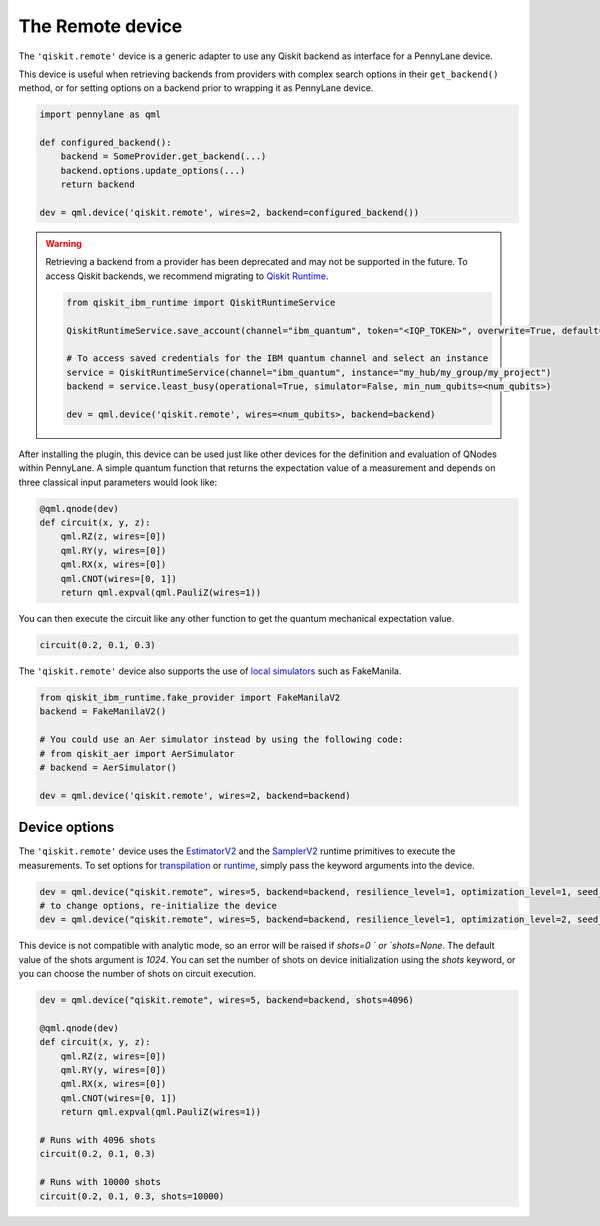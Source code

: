 The Remote device
===================

The ``'qiskit.remote'`` device is a generic adapter to use any Qiskit backend as interface
for a PennyLane device.

This device is useful when retrieving backends from providers with complex search options in
their ``get_backend()`` method, or for setting options on a backend prior to wrapping it as
PennyLane device.

.. code-block:: python

    import pennylane as qml

    def configured_backend():
        backend = SomeProvider.get_backend(...)
	backend.options.update_options(...)
	return backend

    dev = qml.device('qiskit.remote', wires=2, backend=configured_backend())

.. warning::

    Retrieving a backend from a provider has been deprecated and may not be supported 
    in the future. To access Qiskit backends, we recommend migrating to 
    `Qiskit Runtime <https://docs.quantum.ibm.com/api/migration-guides/qiskit-runtime-from-ibm-provider>`_.

    .. code-block:: python

        from qiskit_ibm_runtime import QiskitRuntimeService

        QiskitRuntimeService.save_account(channel="ibm_quantum", token="<IQP_TOKEN>", overwrite=True, default=true)

        # To access saved credentials for the IBM quantum channel and select an instance
        service = QiskitRuntimeService(channel="ibm_quantum", instance="my_hub/my_group/my_project")
        backend = service.least_busy(operational=True, simulator=False, min_num_qubits=<num_qubits>)

        dev = qml.device('qiskit.remote', wires=<num_qubits>, backend=backend)

After installing the plugin, this device can be used just like other devices for the definition and evaluation of QNodes within PennyLane.
A simple quantum function that returns the expectation value of a measurement and depends on three classical input
parameters would look like:

.. code-block:: python

    @qml.qnode(dev)
    def circuit(x, y, z):
        qml.RZ(z, wires=[0])
        qml.RY(y, wires=[0])
        qml.RX(x, wires=[0])
        qml.CNOT(wires=[0, 1])
        return qml.expval(qml.PauliZ(wires=1))

You can then execute the circuit like any other function to get the quantum mechanical expectation value.

.. code-block:: python

    circuit(0.2, 0.1, 0.3)

The ``'qiskit.remote'`` device also supports the use of `local simulators <https://docs.quantum.ibm.com/api/qiskit-ibm-runtime/fake_provider>`_ such as FakeManila.

.. code-block:: python
    
    from qiskit_ibm_runtime.fake_provider import FakeManilaV2
    backend = FakeManilaV2()

    # You could use an Aer simulator instead by using the following code:
    # from qiskit_aer import AerSimulator
    # backend = AerSimulator()

    dev = qml.device('qiskit.remote', wires=2, backend=backend)

Device options
~~~~~~~~~~~~~~~~~~~~~~~~~~~~~~~~~~

The ``'qiskit.remote'`` device uses the `EstimatorV2 <https://docs.quantum.ibm.com/api/qiskit-ibm-runtime/qiskit_ibm_runtime.EstimatorV2/>`_
and the `SamplerV2 <https://docs.quantum.ibm.com/api/qiskit-ibm-runtime/qiskit_ibm_runtime.SamplerV2>`_  runtime primitives to execute
the measurements. To set options for `transpilation <https://docs.quantum.ibm.com/run/configure-runtime-compilation>`_
or `runtime <https://docs.quantum.ibm.com/api/qiskit-ibm-runtime/options>`_, simply pass the keyword arguments into the device.

.. code-block:: python

    dev = qml.device("qiskit.remote", wires=5, backend=backend, resilience_level=1, optimization_level=1, seed_transpiler=42)
    # to change options, re-initialize the device
    dev = qml.device("qiskit.remote", wires=5, backend=backend, resilience_level=1, optimization_level=2, seed_transpiler=24)

This device is not compatible with analytic mode, so an error will be raised if `shots=0 ` or `shots=None`.
The default value of the shots argument is `1024`. You can set the number of shots on device initialization using the 
`shots` keyword, or you can choose the number of shots on circuit execution.

.. code-block:: python

    dev = qml.device("qiskit.remote", wires=5, backend=backend, shots=4096)

    @qml.qnode(dev)
    def circuit(x, y, z):
        qml.RZ(z, wires=[0])
        qml.RY(y, wires=[0])
        qml.RX(x, wires=[0])
        qml.CNOT(wires=[0, 1])
        return qml.expval(qml.PauliZ(wires=1))
    
    # Runs with 4096 shots
    circuit(0.2, 0.1, 0.3)

    # Runs with 10000 shots
    circuit(0.2, 0.1, 0.3, shots=10000)
